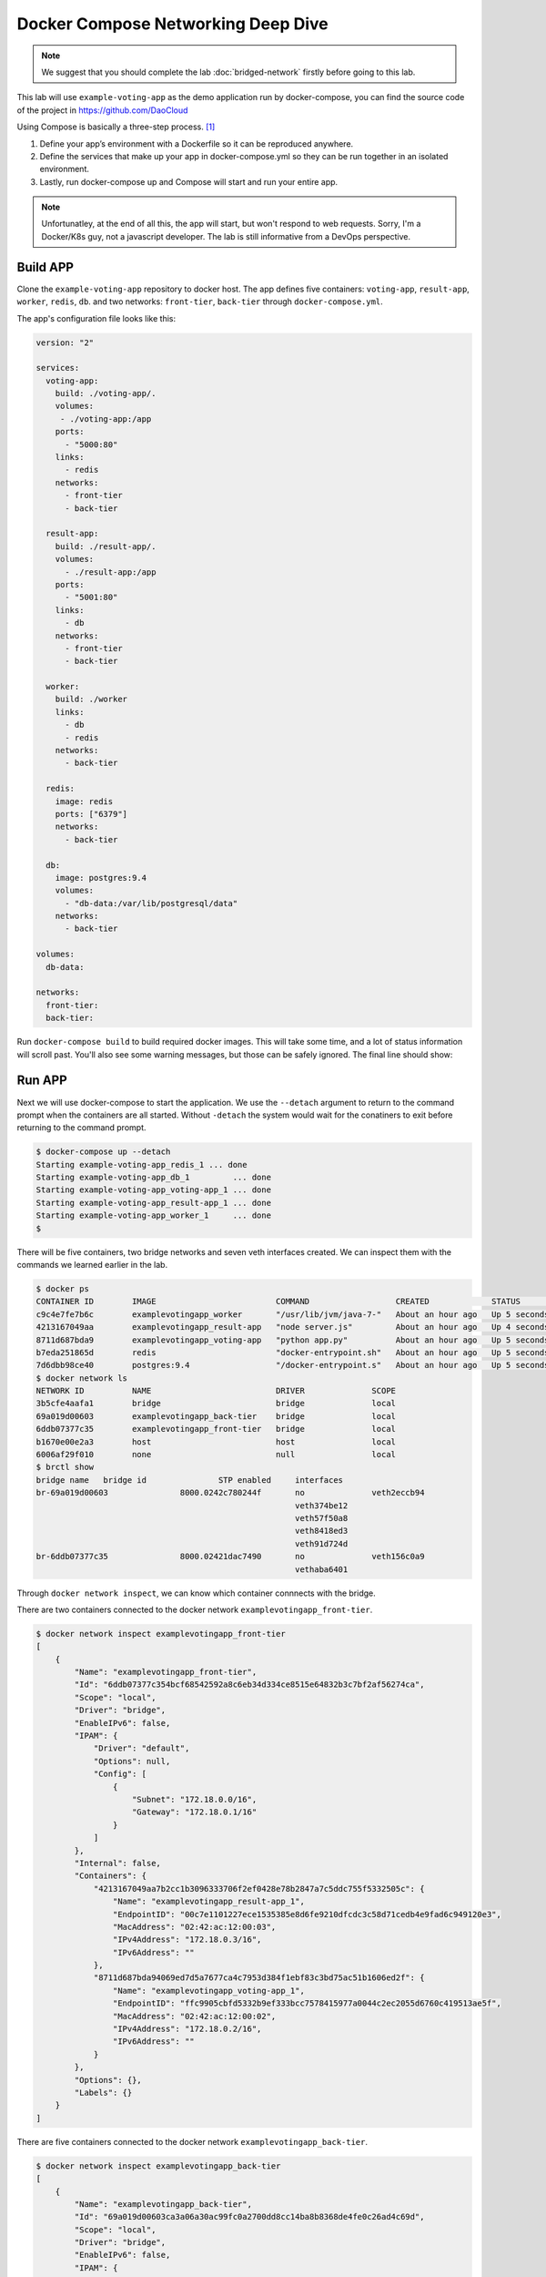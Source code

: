 Docker Compose Networking Deep Dive
===================================

.. note::

  We suggest that you should complete the lab :doc:`bridged-network` firstly before going to this lab.

This lab will use ``example-voting-app`` as the demo application run by docker-compose, you can find the source code of the project in
https://github.com/DaoCloud

Using Compose is basically a three-step process. [#f1]_

1. Define your app’s environment with a Dockerfile so it can be reproduced anywhere.
2. Define the services that make up your app in docker-compose.yml so they can be run together in an isolated environment.
3. Lastly, run docker-compose up and Compose will start and run your entire app.

.. note::
  Unfortunatley, at the end of all this, the app will start, but won't respond to web requests.  Sorry, I'm a Docker/K8s guy, not a javascript developer.  The lab is still informative from a DevOps perspective.

Build APP
----------

Clone the ``example-voting-app`` repository to docker host. The app defines five containers: ``voting-app``, ``result-app``, ``worker``, ``redis``, ``db``.
and two networks: ``front-tier``, ``back-tier`` through ``docker-compose.yml``.

.. code-block:: bash
  $ cd ~
    $ git clone https://github.com/livitup/example-voting-app
    $ cd example-voting-app/

The app's configuration file looks like this:

.. code-block:: bash

  version: "2"

  services:
    voting-app:
      build: ./voting-app/.
      volumes:
       - ./voting-app:/app
      ports:
        - "5000:80"
      links:
        - redis
      networks:
        - front-tier
        - back-tier

    result-app:
      build: ./result-app/.
      volumes:
        - ./result-app:/app
      ports:
        - "5001:80"
      links:
        - db
      networks:
        - front-tier
        - back-tier

    worker:
      build: ./worker
      links:
        - db
        - redis
      networks:
        - back-tier

    redis:
      image: redis
      ports: ["6379"]
      networks:
        - back-tier

    db:
      image: postgres:9.4
      volumes:
        - "db-data:/var/lib/postgresql/data"
      networks:
        - back-tier

  volumes:
    db-data:

  networks:
    front-tier:
    back-tier:

Run ``docker-compose build`` to build required docker images. This will take some time, and a lot of status information will scroll past.  You'll also see some warning messages, but those can be safely ignored.  The final line should show:

.. code-block:: bash
  $ docker-compose build
  ... lots of status will scroll by ...
  Successfully tagged example-voting-app_result-app:latest

Run APP
----------

Next we will use docker-compose to start the application.  We use the ``--detach`` argument to return to the command prompt when the containers are all started.  Without ``-detach`` the system would wait for the conatiners to exit before returning to the command prompt.

.. code-block:: bash

  $ docker-compose up --detach
  Starting example-voting-app_redis_1 ... done
  Starting example-voting-app_db_1         ... done
  Starting example-voting-app_voting-app_1 ... done
  Starting example-voting-app_result-app_1 ... done
  Starting example-voting-app_worker_1     ... done
  $

There will be five containers, two bridge networks and seven veth interfaces created.  We can inspect them with the commands we learned earlier in the lab.

.. code-block:: bash

  $ docker ps
  CONTAINER ID        IMAGE                         COMMAND                  CREATED             STATUS              PORTS                     NAMES
  c9c4e7fe7b6c        examplevotingapp_worker       "/usr/lib/jvm/java-7-"   About an hour ago   Up 5 seconds                                  examplevotingapp_worker_1
  4213167049aa        examplevotingapp_result-app   "node server.js"         About an hour ago   Up 4 seconds        0.0.0.0:5001->80/tcp      examplevotingapp_result-app_1
  8711d687bda9        examplevotingapp_voting-app   "python app.py"          About an hour ago   Up 5 seconds        0.0.0.0:5000->80/tcp      examplevotingapp_voting-app_1
  b7eda251865d        redis                         "docker-entrypoint.sh"   About an hour ago   Up 5 seconds        0.0.0.0:32770->6379/tcp   examplevotingapp_redis_1
  7d6dbb98ce40        postgres:9.4                  "/docker-entrypoint.s"   About an hour ago   Up 5 seconds        5432/tcp                  examplevotingapp_db_1
  $ docker network ls
  NETWORK ID          NAME                          DRIVER              SCOPE
  3b5cfe4aafa1        bridge                        bridge              local
  69a019d00603        examplevotingapp_back-tier    bridge              local
  6ddb07377c35        examplevotingapp_front-tier   bridge              local
  b1670e00e2a3        host                          host                local
  6006af29f010        none                          null                local
  $ brctl show
  bridge name	bridge id		STP enabled	interfaces
  br-69a019d00603		8000.0242c780244f	no		veth2eccb94
  							veth374be12
  							veth57f50a8
  							veth8418ed3
  							veth91d724d
  br-6ddb07377c35		8000.02421dac7490	no		veth156c0a9
  							vethaba6401

Through ``docker network inspect``, we can know which container connnects with the bridge.

There are two containers connected to the docker network ``examplevotingapp_front-tier``.

.. code-block:: bash

  $ docker network inspect examplevotingapp_front-tier
  [
      {
          "Name": "examplevotingapp_front-tier",
          "Id": "6ddb07377c354bcf68542592a8c6eb34d334ce8515e64832b3c7bf2af56274ca",
          "Scope": "local",
          "Driver": "bridge",
          "EnableIPv6": false,
          "IPAM": {
              "Driver": "default",
              "Options": null,
              "Config": [
                  {
                      "Subnet": "172.18.0.0/16",
                      "Gateway": "172.18.0.1/16"
                  }
              ]
          },
          "Internal": false,
          "Containers": {
              "4213167049aa7b2cc1b3096333706f2ef0428e78b2847a7c5ddc755f5332505c": {
                  "Name": "examplevotingapp_result-app_1",
                  "EndpointID": "00c7e1101227ece1535385e8d6fe9210dfcdc3c58d71cedb4e9fad6c949120e3",
                  "MacAddress": "02:42:ac:12:00:03",
                  "IPv4Address": "172.18.0.3/16",
                  "IPv6Address": ""
              },
              "8711d687bda94069ed7d5a7677ca4c7953d384f1ebf83c3bd75ac51b1606ed2f": {
                  "Name": "examplevotingapp_voting-app_1",
                  "EndpointID": "ffc9905cbfd5332b9ef333bcc7578415977a0044c2ec2055d6760c419513ae5f",
                  "MacAddress": "02:42:ac:12:00:02",
                  "IPv4Address": "172.18.0.2/16",
                  "IPv6Address": ""
              }
          },
          "Options": {},
          "Labels": {}
      }
  ]

There are five containers connected to the docker network ``examplevotingapp_back-tier``.

.. code-block:: bash

  $ docker network inspect examplevotingapp_back-tier
  [
      {
          "Name": "examplevotingapp_back-tier",
          "Id": "69a019d00603ca3a06a30ac99fc0a2700dd8cc14ba8b8368de4fe0c26ad4c69d",
          "Scope": "local",
          "Driver": "bridge",
          "EnableIPv6": false,
          "IPAM": {
              "Driver": "default",
              "Options": null,
              "Config": [
                  {
                      "Subnet": "172.19.0.0/16",
                      "Gateway": "172.19.0.1/16"
                  }
              ]
          },
          "Internal": false,
          "Containers": {
              "4213167049aa7b2cc1b3096333706f2ef0428e78b2847a7c5ddc755f5332505c": {
                  "Name": "examplevotingapp_result-app_1",
                  "EndpointID": "cb531eb6deb08346d1dbcfa65ea67d43d4c2f244f002b195fc4dadd2adb0b47d",
                  "MacAddress": "02:42:ac:13:00:06",
                  "IPv4Address": "172.19.0.6/16",
                  "IPv6Address": ""
              },
              "7d6dbb98ce408c1837f42fdf743e365cc9b0ee2b7dffd108d97e81b172d43114": {
                  "Name": "examplevotingapp_db_1",
                  "EndpointID": "67007a454f320d336c13e30e028cd8e85537400b70a880eabdd1f0ed743b7a6a",
                  "MacAddress": "02:42:ac:13:00:03",
                  "IPv4Address": "172.19.0.3/16",
                  "IPv6Address": ""
              },
              "8711d687bda94069ed7d5a7677ca4c7953d384f1ebf83c3bd75ac51b1606ed2f": {
                  "Name": "examplevotingapp_voting-app_1",
                  "EndpointID": "d414b06b9368d1719a05d527500a06fc714a4efae187df32c1476385ee03ae67",
                  "MacAddress": "02:42:ac:13:00:05",
                  "IPv4Address": "172.19.0.5/16",
                  "IPv6Address": ""
              },
              "b7eda251865d824de90ebe0dfefa3e4aab924d5030ccfb21a55e79f910ff857a": {
                  "Name": "examplevotingapp_redis_1",
                  "EndpointID": "9acc267d3e6b41da6fe3db040cff964c91037df215a0f2be2155b94be3bb87d0",
                  "MacAddress": "02:42:ac:13:00:02",
                  "IPv4Address": "172.19.0.2/16",
                  "IPv6Address": ""
              },
              "c9c4e7fe7b6c1508f9d9d3a05e8a4e66aa1265f2a5c3d33f363343cd37184e6f": {
                  "Name": "examplevotingapp_worker_1",
                  "EndpointID": "557e978eaef18a64f24d400727d396431d74cd7e8735f060396e3226f31ab97b",
                  "MacAddress": "02:42:ac:13:00:04",
                  "IPv4Address": "172.19.0.4/16",
                  "IPv6Address": ""
              }
          },
          "Options": {},
          "Labels": {}
      }
  ]

Container information summary:


==============================  ============================
Container Name                  IP Address
==============================  ============================
examplevotingapp_result-app_1   172.19.0.6/16, 172.18.0.3/16
examplevotingapp_voting-app_1   172.19.0.3/16, 172.18.0.2/16
examplevotingapp_redis_1        172.19.0.2/16
examplevotingapp_worker_1       172.19.0.4/16
examplevotingapp_db_1           172.19.0.3/16
==============================  ============================

Docker network information summary:

==============================  ============= ============= =========================================================================================================================================
Docker Network Name             Gateway       Subnet        Containers
==============================  ============= ============= =========================================================================================================================================
examplevotingapp_front-tier     172.18.0.1/16 172.18.0.0/16 examplevotingapp_result-app_1, examplevotingapp_voting-app_1
examplevotingapp_back-tier      172.19.0.1/16 172.19.0.0/16 examplevotingapp_result-app_1, examplevotingapp_voting-app_1, examplevotingapp_db_1, examplevotingapp_redis_1, examplevotingapp_worker_1
==============================  ============= ============= =========================================================================================================================================

Network Topology
-----------------

.. image:: _image/docker-compose.png

For bridge network connection details, please reference lab :doc:`bridged-network`

Cleaning up
-------------

Use the ``docker-compose down`` command to terminate your containers.

.. code-block:: bash
  $ docker-compose down
  Stopping example-voting-app_worker_1     ... done
  Stopping example-voting-app_voting-app_1 ... done
  Stopping example-voting-app_result-app_1 ... done
  Stopping example-voting-app_db_1         ... done
  Stopping example-voting-app_redis_1      ... done
  Removing network example-voting-app_back-tier
  Removing network example-voting-app_front-tier

Reference
---------

.. [#f1] https://docs.docker.com/compose/overview/
.. [#f2] https://docs.docker.com/compose/install/
